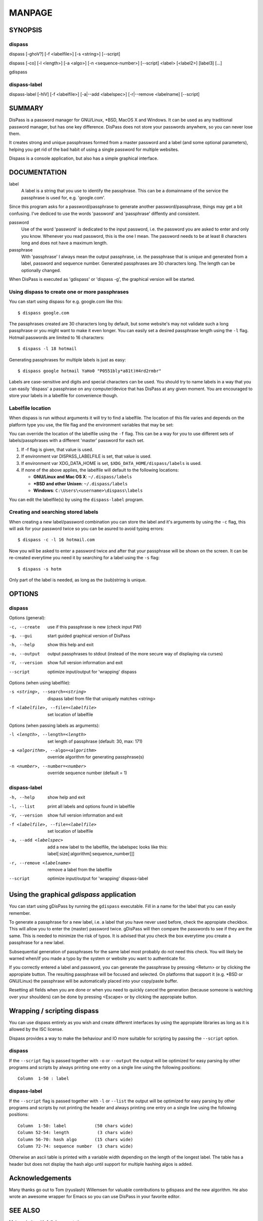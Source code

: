 MANPAGE
******************************************************************************

SYNOPSIS
==============================================================================

dispass
-------

dispass [-ghoV?] [-f <labelfile>] [-s <string>] [--script]

dispass [-co] [-l <length>] [-a <algo>] [-n <sequence-number>] [--script] <label> [<label2>] [label3]  [...]

gdispass

dispass-label
-------------

dispass-label [-hlV] [-f <labelfile>] [-a|--add <labelspec>] [-r|--remove <labelname] [--script]


SUMMARY
==============================================================================

DisPass is a password manager for GNU/Linux, \*BSD, MacOS X and Windows. It
can be used as any traditional password manager, but has one key difference.
DisPass does not store your passwords anywhere, so you can never lose them.

It creates strong and unique passphrases formed from a master password and a
label (and some optional parameters), helping you get rid of the bad habit of
using a single password for multiple websites.

Dispass is a console application, but also has a simple graphical interface.


DOCUMENTATION
==============================================================================

label
   A label is a string that you use to identify the passphrase.
   This can be a domainname of the service the passphrase is used for,
   e.g. 'google.com'.

Since this program asks for a password/passphrase to generate another
password/passphrase, things may get a bit confusing. I've dediced to use the
words 'password' and 'passphrase' diffently and consistent.

password
   Use of the word 'password' is dedicated to the input password, i.e. the
   password you are asked to enter and only you know. Whenever you read
   password, this is the one I mean. The password needs to be at least 8
   characters long and does not have a maximum length.

passphrase
   With 'passphrase' I always mean the output passphrase, i.e. the passphrase
   that is unique and generated from a label, password and sequence number.
   Generated passphrases are 30 characters long. The length can be optionally
   changed.

When DisPass is executed as 'gdispass' or 'dispass -g',
the graphical version will be started.

Using dispass to create one or more passphrases
-----------------------------------------------

You can start using dispass for e.g. google.com like this::

   $ dispass google.com

The passphrases created are 30 characters long by default, but some
website's may not validate such a long passphrase or you might want to
make it even longer. You can easily set a desired passphrase length
using the ``-l`` flag. Hotmail passwords are limited to 16 characters::

   $ dispass -l 18 hotmail

Generating passphrases for multiple labels is just as easy::

   $ dispass google hotmail YaHo0 "P0551bly*a81t)H4rd2rmbr"

Labels are case-sensitive and digits and special characters can be used.
You should try to name labels in a way that you can easily 'dispass' a
passphrase on any computer/device that has DisPass at any given moment.
You are encouraged to store your labels in a labelfile for convenience
though.

Labelfile location
------------------

When dispass is run without arguments it will try to find a labelfile.
The location of this file varies and depends on the platform type you use,
the file flag and the environment variables that may be set:

You can override the location of the labelfile using the ``-f`` flag.
This can be a way for you to use different sets of labels/passphrases
with a different 'master' password for each set.

1. If -f flag is given, that value is used.
2. If environment var DISPASS_LABELFILE is set, that value is used.
3. If environment var XDG_DATA_HOME is set,
   ``$XDG_DATA_HOME/dispass/labels`` is used.

4. If none of the above applies, the labelfile will default to the following
   locations:

   * **GNU/Linux and Mac OS X**: ``~/.dispass/labels``
   * **\*BSD and other Unixen**: ``~/.dispass/labels``
   * **Windows**:   ``C:\Users\<username>\dispass\labels``

You can edit the labelfile(s) by using the ``dispass-label`` program.

Creating and searching stored labels
------------------------------------

When creating a new label/password combination you can store the label
and it's arguments by using the ``-c`` flag, this will ask for your
password twice so you can be asured to avoid typing errors::

   $ dispass -c -l 16 hotmail.com

Now you will be asked to enter a password twice and after that your
passphrase will be shown on the screen. It can be re-created everytime you
need it by searching for a label using the ``-s`` flag::

   $ dispass -s hotm

Only part of the label is needed, as long as the (sub)string is unique.


OPTIONS
==============================================================================

dispass
-------

Options (general):

-c, --create    use if this passphrase is new (check input PW)
-g, --gui       start guided graphical version of DisPass
-h, --help      show this help and exit
-o, --output    output passphrases to stdout
                (instead of the more secure way of displaying via curses)
-V, --version   show full version information and exit
--script        optimize input/output for 'wrapping' dispass

Options (when using labelfile):

-s <string>, --search=<string>      dispass label from file that uniquely
                                    matches <string>
-f <labelfile>, --file=<labelfile>  set location of labelfile

Options (when passing labels as arguments):

-l <length>, --length=<length>      set length of passphrase
                                    (default: 30, max: 171)
-a <algorithm>, --algo=<algorithm>  override algorithm for generating
                                    passphrase(s)
-n <number>, --number=<number>      override sequence number (default = 1)

dispass-label
-------------

-h, --help                          show help and exit
-l, --list                          print all labels and options found in
                                    labelfile
-V, --version                       show full version information and exit
-f <labelfile>, --file=<labelfile>  set location of labelfile
-a, --add <labelspec>               add a new label to the labelfile, the
                                    labelspec looks like this:
                                    label[:size[:algorithm[:sequence_number]]]
-r, --remove <labelname>            remove a label from the labelfile
--script                            optimize input/output for 'wrapping'
                                    dispass-label


Using the graphical *gdispass* application
==============================================================================

You can start using gDisPass by running the ``gdispass`` executable.
Fill in a name for the label that you can easily remember.

To generate a passphrase for a new label, i.e. a label that you have never
used before, check the appropiate checkbox. This will allow you to enter the
(master) password twice. gDisPass will then compare the passwords to see if
they are the same. This is needed to minimize the risk of typos. It is advised
that you check the box everytime you create a passphrase for a new label.

Subsequential generation of passphrases for the same label most probably do
not need this check. You will likely be warned when/if you made a typo by
the system or website you want to authenticate for.

If you correctly entered a label and password, you can generate the passphrase
by pressing <Return> or by clicking the appropiate button. The resulting
passphrase will be focused and selected. On platforms that support it
(e.g. \*BSD or GNU/Linux) the passphrase will be automatically placed into
your copy/paste buffer.

Resetting all fields when you are done or when you need to quickly cancel the
generation (because someone is watching over your shoulders) can be done by
pressing <Escape> or by clicking the appropiate button.


Wrapping / scripting dispass
============================

You can use dispass entirely as you wish and create different interfaces
by using the appropiate libraries as long as it is allowed by the ISC license.

Dispass provides a way to make the behaviour and IO more suitable for
scripting by passing the ``--script`` option.


dispass
-------
If the ``--script`` flag is passed together with ``-o`` or ``--output``
the output will be optimized for easy parsing by other programs
and scripts by always printing one entry on a single line using
the following positions::

   Column  1-50 : label


dispass-label
-------------
If the ``--script`` flag is passed together with ``-l`` or ``--list``
the output will be optimized for easy parsing by other programs
and scripts by not printing the header and always printing one
entry on a single line using the following positions::

   Column  1-50: label           (50 chars wide)
   Column 52-54: length           (3 chars wide)
   Column 56-70: hash algo       (15 chars wide)
   Column 72-74: sequence number  (3 chars wide)

Otherwise an ascii table is printed with a variable width depending
on the length of the longest label. The table has a header but does
not display the hash algo until support for multiple hashing algos
is added.


Acknowledgements
==============================================================================

Many thanks go out to Tom (ryuslash) Willemsen for valuable contributions to
gdispass and the new algorithm. He also wrote an awesome wrapper for Emacs so
you can use DisPass in your favorite editor.


SEE ALSO
==============================================================================

Main website with full documentation
   http://dispass.babab.nl

The cheeseshop (PyPI) project page
   http://pypi.python.org/pypi/DisPass/

Github repository and Issue tracker
   https://github.com/dispass/dispass/

IRC
   #dispass at Freenode (chat.freenode.net)

Emacs wrapper
   http://ryuslash.org/projects/dispass.el/


.. vim: set et ts=3 sw=3 sts=3 ai:
